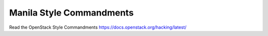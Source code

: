 Manila Style Commandments
=========================

Read the OpenStack Style Commandments https://docs.openstack.org/hacking/latest/
